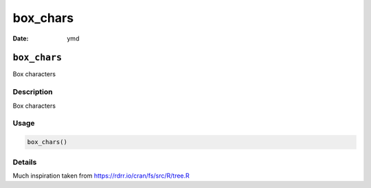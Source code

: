 =========
box_chars
=========

:Date: ymd

``box_chars``
=============

Box characters

Description
-----------

Box characters

Usage
-----

.. code:: r

   box_chars()

Details
-------

Much inspiration taken from https://rdrr.io/cran/fs/src/R/tree.R
